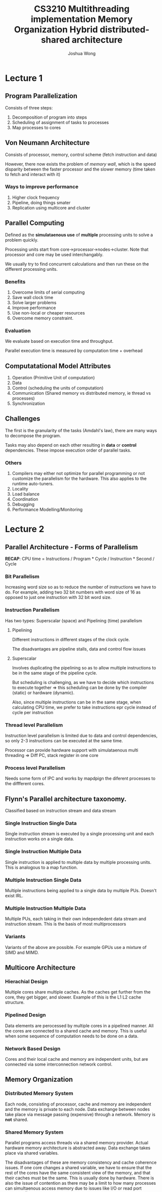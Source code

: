 #+TITLE: CS3210
#+AUTHOR: Joshua Wong

* Lecture 1

** Program Parallelization

Consists of three steps:
1. Decomposition of program into steps
2. Scheduling of assignment of tasks to processes
3. Map processes to cores


** Von Neumann Architecture
Consists of processor, memory, control scheme (fetch instruction and data)

However, there now exists the problem of /memory wall/, which is the speed disparity between the faster processor and the slower memory (time taken to fetch and interact with it)

*** Ways to improve performance
1. Higher clock frequency
2. Pipeline, doing things smater
3. Replication using multicore and cluster

** Parallel Computing

Defined as the *simulataenous use* of *multiple* processing units to solve a problem quickly.

Processing units start from core->processor->nodes->cluster. Note that processor and core may be used interchangably.

We usually try to find concurrent calculations and then run these on the different processing units.

*** Benefits
1. Overcome limits of serial computing
2. Save wall clock time
3. Solve larger problems
4. Improve performance
5. Use non-local or cheaper resources
6. Overcome memory constraint.

*** Evaluation
We evaluate based on execution time and throughput.

Parallel execution time is measured by computation time + overhead

** Computatational Model Attributes

1. Operation (Primitive Unit of computation)
2. Data
3. Control (scheduling the units of computation)
4. Communication (Shared memory vs distributed memory, ie thread vs processes)
5. Synchronization

** Challenges

The first is the granularity of the tasks (Amdahl's law), there are many ways to decompose the program.

Tasks may also depend on each other resulting in *data* or *control* dependencies. These impose execution order of parallel tasks.

*** Others
1. Compilers may either not optimize for parallel programming or not customize the parallelism for the hardware. This also applies to the runtime auto-tuners.
2. Locality
3. Load balance
4. Coordination
5. Debugging
6. Performance Modelling/Monitoring
* Lecture 2
** Parallel Architecture - Forms of Parallelism

*RECAP*: CPU time = Instructions / Program * Cycle / Instruction * Second / Cycle

*** Bit Parallelism
Increasing word size so as to reduce the number of instructions we have to do. For example, adding two 32 bit numbers with word size of 16 as opposed to just one instruction with 32 bit word size.

*** Instruction Parallelism
Has two types: Superscalar (space) and Pipelining (time) parallelism

**** Pipelining
Different instructions in different stages of the clock cycle.

The disadvantages are pipeline stalls, data and control flow issues
**** Superscalar
Involves duplicating the pipelining so as to allow multiple instructions to be in the same stage of the pipeline cycle.

But scheduling is challenging, as we have to decide which instructions to execute together => this scheduling can be done by the compiler (static) or hardware (dynamic).

Also, since multiple instructions can be in the same stage, when calculating CPU time, we prefer to take instructions epr cycle instead of cycle per instruction

*** Thread level Parallelism
Instruction level parallelism is limited due to data and control dependencies, so only 2-3 instructions can be executed at the same time.

Processor can provide hardware support with simulataenous multi threading => Diff PC, stack register in one core

#+TITLE: Multithreading implementation
#+ATTR_ORG: :width 300
[[file:images/cs3210_l2_1.png]]

*** Process level Parallelism
Needs some form of IPC and works by mapdpign the diferent processes to the diffferent cores.

** Flynn's Parallel architecture taxonomy.
Classified based on instruction stream and data stream

*** Single Instruction Single Data
Single instruction stream is executed by a single processing unit and each instruction works on a single data.
*** Single Instruction Multiple Data
Single instruction is applied to multiple data by multiple processing units. This is analogous to a map function.
*** Multiple Instruction Single Data
Multiple instructions being applied to a single data by multiple PUs. Doesn't exist IRL.
*** Multiple Instruction Multiple Data
Multiple PUs, each taking in their own independedent data stream and instruction stream. This is the basis of most multiprocessors
*** Variants
Variants of the above are possible. For example GPUs use a mixture of SIMD and MIMD.

** Multicore Architecture
*** Hierachial Design
Multiple cores share multiple caches. As the caches get further from the core, they get bigger, and slower. Example of this is the L1 L2 cache structure.
*** Pipelined Design
Data elements are perocessed by multiple cores in a pipelined manner. All the cores are connected to a shared cache and memory.
This is useful when some sequence of computation needs to be done on a data.
*** Network Based Design
Cores and their local cache and memory are independent units, but are connected via some interconnection network control.

** Memory Organization
#+TITLE: Memory Organization
#+ATTR_ORG: :width 300
[[file:images/cs3210_l2_2.png]]

*** Distributed Memory System
Each node, consisting of processor, cache and memory are independent and the memory is private to each node. Data exchange between nodes take place via message passing (expensive) through a network.
Memory is *not* shared.
*** Shared Memory System
Parallel programs access threads via a shared memory provider. Actual hardware memory architecture is abstracted away.
Data exchange takes place via shared variables.

The disadvantages of these are memory consistency and cache coherence issues. If one core changes a shared variable, we have to ensure that the rest of the cores have the same consistent view of the memory, and that their caches must be the same. This is usually done by hardware. There is also the issue of contention as there may be a limit to how many processes can simultaenous access memory due to issues like I/O or read port overcrowding.

Two other factors affect shared memory systems: Processor to memory delay and presence of a local cache with cache coherence protocol.

| Advantages                                             | Disadvantages                     |
|--------------------------------------------------------+-----------------------------------|
| - No need to partition code or data                    | - Need synchronization constructs |
| - No need to move data amongst processors => efficient | - Contention                      |

**** UMA
Latency of accessing main memory is uniform as memory is shared, though runs the risk of contention
**** NUMA
Physical memory is distributed across the different nodes (but still shared!), though now accessing other node's memory takes far longer (non-uniform) than accessing local memory.
**** Cache Coherent NUMA
Each cache maintains the cache coherence between the different processors.
**** Cache Only Memory Architecture
Each memory block works as cache memory and the blocks are indpendent. Data migrates dynamically and continously according to coherence scheme.
**** Hybrid
#+TITLE: Hybrid distributed-shared architecture
#+ATTR_ORG: :width 300
[[file:images/cs3210_l2_3.png]]
* Lecture 3
Parallelism - avg units of work (tasks + dependencies) that can be performed in parallel per unit time

Limits of parallelism include data and control dependencies, comm && thread/process overhead, synchronization, contention

| Data Parallelism                                                                       | Task Parallelism    |
|----------------------------------------------------------------------------------------+---------------------|
| Partition the data so each processing unit carries out same operations on part of data | Partition the tasks |

** Data Parallelism
Good when the operations are independent - also supported by libraries like OpenMP's pragma statements.

Common Model : Single Program Multiple Data where a parallel program is executed by all processors in parallel.

** Task Parallelism
Can use a task dependence graph to visualize the task decomposition strategy. This is a DAG, where the node represents each task (node val is task execution time) and the edge a control dependency.
Properties of the task dependence graph include critical length path (slowest time) and degree of concurrency (tota task/critical path length)

** Representation of Parallelism
#+ATTR_ORG: :width 300
[[file:images/cs3210_l3_1.png]]

** Models of Communication
*** Shared Address Space
- Communication via shared variables
- Ensure mutual exclusion via locks
- Logical extension of uniprocessor programming
However, this usually requires hardware support to work efficiently. Even with NUMA, it is still relatively costly to scale.
*** Data Parallel
Same operation on each element of an array => no communication between distinct function invocations. This model is analogous to stream programming, but it is very restrictive.
*** Message Parsing
Tasks have their own private address space, matches distributed memory systems.
*** Correspondence with hardware implementations
In general, there isn't a 1-1 correspondence per se, but it is easier to mimic message parsing with shared memory hardware systems than vice versa.

** Program Parallelization
First we need to define the tasks of an apt granularity, along with their dependencies.

Task/Channel Model consists of the code and data for parallelization mapped onto processors and they communicate via message buffers (channels)
*** Foster's Design Methodology
**** Partitioning
We can divide it into data or task parallelism.

Paritioning Rules Of Thumb

1. At least 10x more primitive tasks than processors in target machine
2. Minimize redundant computations and data storage
3. Primitive tasks of roughly the same size
4. Number of tasks proportional to problem size
**** Communication
Local communication where tasks only needs data from small subset of other tasks. Global if it needs values from a lot of other tasks.

Rules of Thumb
1. Communication operations balanced out.
2. Each tasks communicates locally mostly
3. Communication can be done in parallel.
4. Overlap computation and communication.

**** Agglomeration
Combine tasks into larger tasks, but still number of tasks >= cores. The core idea is to reduce the number of communication.

Rules of Thumb
1. Communication should decrease
2. Number of tasks still proportional to problem size
3. Still 10x more tasks than cores
4. Tradeoff between agglomeration and code modification.
**** Mapping
Maximize processor utilization, but minimize inter processor communication.

Rules of Thumb
1. Heuristic to get optimal mapping
2. Design tasks based on one task per processor and multiple task per processor.
3. If dynamic task allocator, task allocator should not be a perf bottleneck. Static allocator should still follow 10:1 rule
*** Decomposition
Generate enough tasks to keep cores busy at all times and larger than overhead -> can be static or dynamic.
*** Scheduling
Find efficient task execution order -> can be static or dynamic.
*** Mapping
Assignment of processes and threads to execution units -> Focus on performance by minimizing communication and utilizing all cores.
*** Automatic Parallelization
Letting compilers decompose and schedule.
But dependence analysis is hard with pointer based computation or indirect addressing, execution time of calls or loops with unknown bounds also hard.
*** FP languages
Benefit is that the functions are already independent, but we have to figure out when at which function level we want to extract parallelism.
* Lecture 4
** Models of Parallelism
*** Fork-Join
T creates child tasks and then waits for the tasks using a join call
*** Parallel Begin Parallel End
Programmer specifies a sequence of statement to be executed by a set of processors in parallel.
The statements following the parbegin-parend construct are only executed after threads finished their work
*** SIMD
Single instructions are executed *synchronously* by the different threads on different data.
*** SPMD
 Same program executed on different processes on different data. All threads have equal rights and work asynchronously with each other.
*** Master-Slave
 A single program master controls the execution of the program and assigns work to slave threads.
*** Client Server
 Multiple Program Multiple Data model

 The client sends requests, which are tasks for the server to compute, and to return the result to the client.
*** Task Pool
 Data structure where threads can access to retrieve tasks for execution.

 Number of threads are fixed. This is an improvement over client server as we won't spawn too many threads now and overhead of thread creation is independent of the problem size.

 Access to the task pool must be synchronized to avoid race conditions.
*** Producer Consumer
 Producer produces data which is consumed by the consumer.
*** Pipelining
Data ios partitioned into a stream that flows through each of the pipeline tasks.

** Performance
Two Goals: Users care about *reduced response time* but computer managers want *high throughput*

*** User CPU Time
User CPU Time of Program = Total Number of CPU cycles for instruction * Time per cycle - (1)

But instructions have *diff execution times* (from CS2100). So the total number of CPU cycles is the number of instructions of a type * the average number of CPU cycles for a type of instruction.

*** Refinement with Mem Acesss Time
We also have to add in the additional clock cycles due to memory access or if access the larger caches.

It can further be extended by adding in readwrite miss rate,
giving \(Time_{user}(A) = (N{instr}(A) * CPI(A) + N_{rw_op}(A) * RW_{miss}(A) * N_{miss_cycles}) * Time_{cycle} \)

*** Average Memory Access Time
Mem access time = (read hit time) + Percentage of Read Miss * (read miss time)

Note that the miss time is on top of the read hit time.

*** Throughput - Million Instructions per second
Two ways to calculate.
1. Number of Instructions / user cpu time / 10^6
2. Clock Frequency / CPI(A) / 10^6

** Speedup
\(T_p(n)\) where p stands for number of processors, T is the end time - start time of the program on all procesors.

Cost of parallel program with input size n on p processors is \(C_p(n) = p * T_p(n)\)

A parallel program is *cost optimal* if it executes the same number of operations as the fastest sequential program.

\(S_p(n) = T_{best_seq}(n) / T_p(n)\). In practice, superlinear speedup can occur if problem fits entirely in cache.

But, fastest speedup is hard to know. So we just use \(E_p(n) = T_*(n) / p / T_p(n)\). Ideally, \(S_p(n) = p\)

** Scalability
Interaction behind size of problem and size of parallel comp. Ideally, we want to match the problem size and the size of the machine (eg large problem and small machine leads to thrashing.)

*** Scaling Constraints
Application-oriented scaling problems
Resource-oriented scaling properties:
1. Problem constraint scaling - Use parallel computer to solve faster
2. Time problem scaling - Complete more work in fixed time
3. Memory constrained scaling - Run largest problem w/o overflowing main mem.

** Amdahl's Law
Speedup of the parallel execution is limited by the fraction (f) of the algorithm that cannot be parallelized.

However, for in many problems, /(f)/ is not a constant and speedup can reach p, the number of processors.

** Gustafson's Law
Certain applications have execution time as main constraint => /f/ decreases as problem size increases.

We can put in more resources to get the same execution time as sequential so that the speedup can tend to p.

** Performance Analysis
1. Set the Goals: Throughout, response time?
2. Start with simplest parallel solution
3. Check possible bottlenecks: Instruction, Memory, Locality of Data access, sync overhead
* Lecture 6
General Purpose GPU(GPGPUs) are used noawadays, like CUDA and OpenCL.
** GPU Architecture
Multiple Streaming Processors (SMs) with their own memory and L1 cache. They consist of multiple compute cores.

The compute capabilities differ across the versions from 1x to 7x. We focus on Volta (7.0, 7.2) and Turing (7.5).

** CUDA Programming
Stands for compute unified device architecture.

It comes with a general purpose programming model, that is a simple extension to standard C; it is however not a graphics API like openGL. It focuses more on how you write your program.

CUDA works on Nvidia GPUs and comes with hardware architecture, programming model and programming interface.

- Parallel portions execute on device(GPU) as kernels(functions that run on device).
- CUDA threads are extremely lightweight => good for context switching

A CUDA kernel is executed by array of threads (thread block) that execute same code (SPMD). Each thread that has ID to compute mem addr and make control decisions.
The threads execute in lock step (maximum of 32, determined by WARP scheduler). However, if there is branching, this no longer holds and different branch flows will execute sequentially.

The threads are also not completely independent and they can share memory. This cooperation includes shared mem, atomic operations and synchronization is available to threads of the same block.
A kernel is executed by a grid of thread blocks. The thread ID determines what data the thread works on.

*** Execution Model Mapping To Architecture
Kernels are launched in grids and can execute concurrently.

A block usually executes on one SM, and does not migrate. Also possible for serveral blocks to reside concurrently on SM.
*** Thread Execution Mapping to Architecture
SIMT execution model.

Multiprocessor creates and executes threads in SIMT warps => the threads in it start together at same prog addr.
Most of the time, a block is split into warps the same way.

/Blocks vs Warps: Blocks is a conceptual unit of work, but warp is the hardware group/

** CUDA Memory Model
#+ATTR_ORG: :width 400
[[file:images/cs3210_l6_1.png]]

Local memory is very slow, so we try to store info in thread registers. Block shared mem has decent speed, but global memory has relatively slow access times.

Global memory is able to communicate with the host (CPU), though transferring the data has overhead.

Shared memory should be used as much as possible due to its higher bandwidth and lower latency.
The job of a programmer is to ensure that each thread of the block access a different part of the shared memory (banks), as differnet banks can be accessed simultaenously. Avoid bank conflicts!

For coalesced access to global memory, simultaenous accesses to global memory in a warp can be coalesced into a single transaction of 32, 64, of 128 bytes.
Note that the memory access need not be contigous, they just need to be in the same segment.

** CUDA Software Development
The CUDA C runtime is a minimal set of extensions to C Language and requires a runtime API.

The CUDA driver API loads compiled kernels, inspect parameters and to launch them (not the same as runtime API).

#+ATTR_ORG: :width 400
[[file:images/cs3210_l6_2.png]]

Need to use NVCC, a compiler driver for CUDA => produces C code for CPU and PTX.

** CUDA Programming
No static variables, variable nummber of args and no recursion.

The function qualifiers determine where the function runs (host vs device vs global, or host and device together).

CUDA also allows us to delegate memory placement using /__managed__/, so we can use the unified memory model w/o data transfer.

/void __syncthreads();/ also helps to synchronize all threads in a block => do after each shared mem operation.

** Optimizing CUDA Programs
1. Maximize Parallel Execution
   - Expose as much data parallelism => threads are cheap!
   - More thread blocks than multiprocessors
   - Threads per block should be multiple of warp size and 64 to avoid mem bank conflict.
2. Optimize mem usage to achieve max bandwidth
   - Minimize Data Transfer
3. Optimize instruction usage, avoid stuff like branching.
   - Minimize divergent warps caused by control flow instructions.
